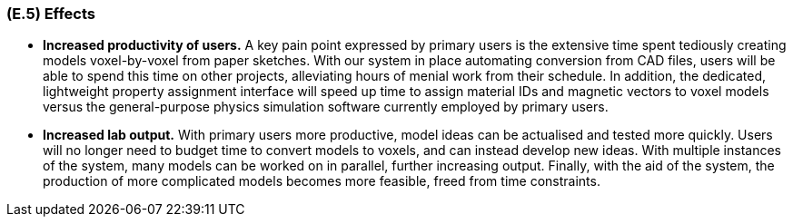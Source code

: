 [#e5,reftext=E.5]
=== (E.5) Effects

ifdef::env-draft[]
TIP: _Elements and properties of the environment that the system will affect. It defines effects of the system's operations on properties of the environment. Where the previous two categories (<<e3>>, <<e4>>) defined influences of the environment on the system, effects are influences in the reverse direction._  <<BM22>>
endif::[]

* *Increased productivity of users.* A key pain point expressed by primary users is the extensive time spent tediously creating models voxel-by-voxel from paper sketches. With our system in place automating conversion from CAD files, users will be able to spend this time on other projects, alleviating hours of menial work from their schedule. In addition, the dedicated, lightweight property assignment interface will speed up time to assign material IDs and magnetic vectors to voxel models versus the general-purpose physics simulation software currently employed by primary users.

* *Increased lab output.* With primary users more productive, model ideas can be actualised and tested more quickly. Users will no longer need to budget time to convert models to voxels, and can instead develop new ideas. With multiple instances of the system, many models can be worked on in parallel, further increasing output. Finally, with the aid of the system, the production of more complicated models becomes more feasible, freed from time constraints.
